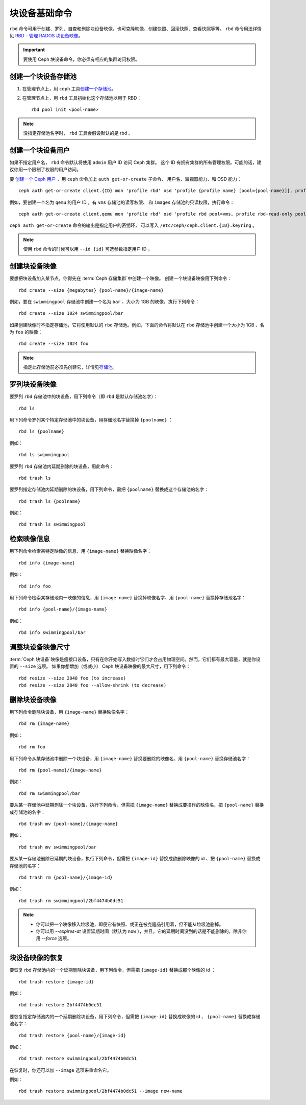 ================
 块设备基础命令
================
.. Basic Block Device Commands

.. index:: Ceph Block Device; image management

``rbd`` 命令可用于创建、罗列、自查和删除块设备映像，也可克隆\
映像、创建快照、回滚快照、查看快照等等。 ``rbd`` 命令用法详情见
`RBD – 管理 RADOS 块设备映像`_\ 。

.. important:: 要使用 Ceph 块设备命令，你必须有相应的集群访问权限。


创建一个块设备存储池
====================
.. Create a Block Device Pool

#. 在管理节点上，用 ``ceph`` 工具\ `创建一个存储池`_\ 。

#. 在管理节点上，用 ``rbd`` 工具初始化这个存储池以用于 RBD： ::

        rbd pool init <pool-name>

.. note:: 没指定存储池名字时， ``rbd`` 工具会假设默认的是 rbd 。


创建一个块设备用户
==================
.. Create a Block Device User

如果不指定用户名， ``rbd`` 命令默认将使用 ``admin`` 用户 ID 访问 Ceph 集群。
这个 ID 有拥有集群的所有管理权限。可能的话，建议你用一个限制了权限的用户访问。

要 `创建一个 Ceph 用户`_ ，用 ``ceph`` 命令加上 ``auth get-or-create`` 子命令、
用户名、监视器能力、和 OSD 能力： ::

        ceph auth get-or-create client.{ID} mon 'profile rbd' osd 'profile {profile name} [pool={pool-name}][, profile ...]' mgr 'profile rbd [pool={pool-name}]'

例如，要创建一个名为 ``qemu`` 的用户 ID ，有 ``vms`` 存储池的读写权限、
和 ``images`` 存储池的只读权限，执行命令： ::

	ceph auth get-or-create client.qemu mon 'profile rbd' osd 'profile rbd pool=vms, profile rbd-read-only pool=images' mgr 'profile rbd pool=images'

``ceph auth get-or-create`` 命令的输出是指定用户的密钥环，
可以写入 ``/etc/ceph/ceph.client.{ID}.keyring`` 。

.. note:: 使用 ``rbd`` 命令的时候可以用 ``--id {id}`` 可选参数\
   指定用户 ID 。


创建块设备映像
==============
.. Creating a Block Device Image

要想把块设备加入某节点，你得先在
:term:`Ceph 存储集群`\ 中创建一个映像。
创建一个块设备映像用下列命令： ::

	rbd create --size {megabytes} {pool-name}/{image-name}

例如，要在 ``swimmingpool`` 存储池中创建一个名为 ``bar`` 、\
大小为 1GB 的映像，执行下列命令： ::

	rbd create --size 1024 swimmingpool/bar

如果创建映像时不指定存储池，它将使用默认的 ``rbd`` 存储池。\
例如，下面的命令将默认在 ``rbd`` 存储池中创建一个大小为 1GB 、\
名为 ``foo`` 的映像： ::

	rbd create --size 1024 foo

.. note:: 指定此存储池前必须先创建它，详情见\ `存储池`_\ 。


罗列块设备映像
==============
.. Listing Block Device Images

要罗列 ``rbd`` 存储池中的块设备，用下列命令（即 ``rbd`` 是默认存储池名字）： ::

	rbd ls

用下列命令罗列某个特定存储池中的块设备，用存储池名字替换掉 ``{poolname}`` ： ::

	rbd ls {poolname}

例如： ::

	rbd ls swimmingpool

要罗列 ``rbd`` 存储池内延期删除的块设备，用此命令： ::

        rbd trash ls

要罗列指定存储池内延期删除的块设备，用下列命令，需把
``{poolname}`` 替换成这个存储池的名字： ::

        rbd trash ls {poolname}

例如： ::

        rbd trash ls swimmingpool


检索映像信息
============
.. Retrieving Image Information

用下列命令检索某特定映像的信息，用 ``{image-name}`` 替换映像名字： ::

	rbd info {image-name}

例如： ::

	rbd info foo

用下列命令检索某存储池内一映像的信息，用 ``{image-name}`` \
替换掉映像名字、用 ``{pool-name}`` 替换掉存储池名字： ::

	rbd info {pool-name}/{image-name}

例如： ::

	rbd info swimmingpool/bar


调整块设备映像尺寸
==================
.. Resizing a Block Device Image

:term:`Ceph 块设备`\ 映像是瘦接口设备，只有在你开始写入数据时它们才会占用\
物理空间。然而，它们都有最大容量，就是你设置的 ``--size`` 选项。
如果你想增加（或减小） Ceph 块设备映像的最大尺寸，用下列命令： ::

	rbd resize --size 2048 foo (to increase)
	rbd resize --size 2048 foo --allow-shrink (to decrease)


删除块设备映像
==============
.. Removing a Block Device Image

用下列命令删除块设备，用 ``{image-name}`` 替换映像名字： ::

	rbd rm {image-name}

例如： ::

	rbd rm foo

用下列命令从某存储池中删除一个块设备，用 ``{image-name}`` 替换\
要删除的映像名、用 ``{pool-name}`` 替换存储池名字： ::

	rbd rm {pool-name}/{image-name}

例如： ::

	rbd rm swimmingpool/bar

要从某一存储池中延期删除一个块设备，执行下列命令，但需把
``{image-name}`` 替换成要操作的映像名、把 ``{pool-name}`` 替换\
成存储池的名字： ::

        rbd trash mv {pool-name}/{image-name}

例如： ::

        rbd trash mv swimmingpool/bar

要从某一存储池删除已延期的块设备，执行下列命令，但需把
``{image-id}`` 替换成欲删除映像的 id 、把 ``{pool-name}`` 替换\
成存储池的名字： ::

        rbd trash rm {pool-name}/{image-id}

例如： ::

        rbd trash rm swimmingpool/2bf4474b0dc51

.. note::

  * 你可以把一个映像移入垃圾池，即便它有快照、或正在被克隆品\
    引用着，但不能从垃圾池删掉。

  * 你可以用 *--expires-at* 设置延期时间（默认为 ``now`` ），\
    并且，它的延期时间没到的话是不能删除的，除非你用 *--force*
    选项。


块设备映像的恢复
================
.. Restoring a Block Device Image

要恢复 rbd 存储池内的一个延期删除块设备，用下列命令，但需把
``{image-id}`` 替换成那个映像的 id ： ::

        rbd trash restore {image-id}

例如： ::

        rbd trash restore 2bf4474b0dc51

要恢复指定存储池内的一个延期删除块设备，用下列命令，但需把
``{image-id}`` 替换成映像的 id 、 ``{pool-name}`` 替换成存储池\
名字： ::

        rbd trash restore {pool-name}/{image-id}

例如： ::

        rbd trash restore swimmingpool/2bf4474b0dc51

在恢复时，你还可以加 ``--image`` 选项来重命名它。

例如： ::

        rbd trash restore swimmingpool/2bf4474b0dc51 --image new-name


.. _创建一个存储池: ../../rados/operations/pools/#create-a-pool
.. _存储池: ../../rados/operations/pools
.. _RBD – 管理 RADOS 块设备映像: ../../man/8/rbd/
.. _创建一个 Ceph 用户: ../../rados/operations/user-management#add-a-user
